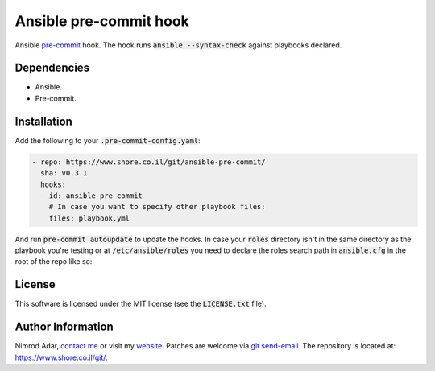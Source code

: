 Ansible pre-commit hook
#######################

Ansible `pre-commit <http://pre-commit.com/>`_ hook. The hook runs
:code:`ansible --syntax-check` against playbooks declared.

Dependencies
------------

- Ansible.
- Pre-commit.

Installation
------------

Add the following to your :code:`.pre-commit-config.yaml`:

.. code:: yaml

    - repo: https://www.shore.co.il/git/ansible-pre-commit/
      sha: v0.3.1
      hooks:
      - id: ansible-pre-commit
        # In case you want to specify other playbook files:
        files: playbook.yml

And run :code:`pre-commit autoupdate` to update the hooks. In case your
:code:`roles` directory isn't in the same directory as the playbook you're
testing or at :code:`/etc/ansible/roles` you need to declare the roles search
path in :code:`ansible.cfg` in the root of the repo like so:

.. code:

    [defaults]
    roles_path=path/to/roles/directory:path/to/another/roles/directory

License
-------

This software is licensed under the MIT license (see the :code:`LICENSE.txt`
file).

Author Information
------------------

Nimrod Adar, `contact me <nimrod@shore.co.il>`_ or visit my `website
<https://www.shore.co.il/>`_. Patches are welcome via `git send-email
<http://git-scm.com/book/en/v2/Git-Commands-Email>`_. The repository is located
at: https://www.shore.co.il/git/.
